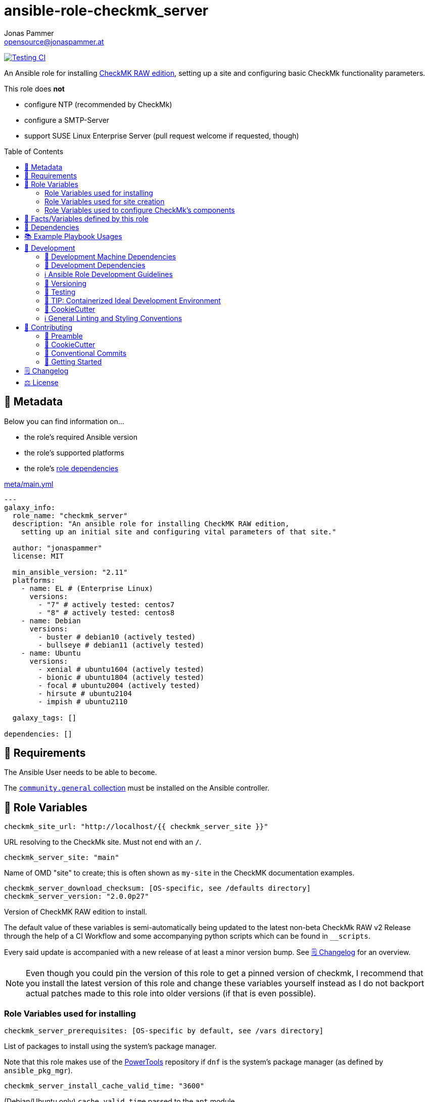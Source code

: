 = ansible-role-checkmk_server
Jonas Pammer <opensource@jonaspammer.at>;
:toc:
:toclevels: 2
:toc-placement!:
:source-highlighter: rouge
:no_change_needed: These variables do not need to be changed under normal circumstances, and certainly not if you are using the default version of the server.


// Very Relevant Status Badges
https://github.com/JonasPammer/ansible-role-checkmk_server/actions/workflows/ci.yml[image:https://github.com/JonasPammer/ansible-role-checkmk_server/actions/workflows/ci.yml/badge.svg[Testing CI]]


An Ansible role for installing
https://checkmk.com/product/raw-edition[CheckMK RAW edition],
setting up a site and configuring basic CheckMk functionality parameters.

This role does *not*

* configure NTP (recommended by CheckMk)
* configure a SMTP-Server
* support SUSE Linux Enterprise Server (pull request welcome if requested, though)

toc::[]

[[meta]]
== 🔎 Metadata
Below you can find information on…

* the role's required Ansible version
* the role's supported platforms
* the role's https://docs.ansible.com/ansible/latest/user_guide/playbooks_reuse_roles.html#role-dependencies[role dependencies]

.link:meta/main.yml[]
[source,yaml]
----
---
galaxy_info:
  role_name: "checkmk_server"
  description: "An ansible role for installing CheckMK RAW edition,
    setting up an initial site and configuring vital parameters of that site."

  author: "jonaspammer"
  license: MIT

  min_ansible_version: "2.11"
  platforms:
    - name: EL # (Enterprise Linux)
      versions:
        - "7" # actively tested: centos7
        - "8" # actively tested: centos8
    - name: Debian
      versions:
        - buster # debian10 (actively tested)
        - bullseye # debian11 (actively tested)
    - name: Ubuntu
      versions:
        - xenial # ubuntu1604 (actively tested)
        - bionic # ubuntu1804 (actively tested)
        - focal # ubuntu2004 (actively tested)
        - hirsute # ubuntu2104
        - impish # ubuntu2110

  galaxy_tags: []

dependencies: []
----


[[requirements]]
== 📌 Requirements
// Any prerequisites that may not be covered by this role or Ansible itself should be mentioned here.
The Ansible User needs to be able to `become`.


The https://galaxy.ansible.com/community/general[`community.general` collection]
must be installed on the Ansible controller.


[[variables]]
== 📜 Role Variables
// A description of the settable variables for this role should go here
// and any variables that can/should be set via parameters to the role.
// Any variables that are read from other roles and/or the global scope (ie. hostvars, group vars, etc.)
// should be mentioned here as well.

[source,yaml]
----
checkmk_site_url: "http://localhost/{{ checkmk_server_site }}"
----
URL resolving to the CheckMk site. Must not end with an `/`.

[source,yaml]
----
checkmk_server_site: "main"
----
Name of OMD "site" to create;
this is often shown as `my-site` in the CheckMK documentation examples.

[source,yaml]
----
checkmk_server_download_checksum: [OS-specific, see /defaults directory]
checkmk_server_version: "2.0.0p27"
----
Version of CheckMK RAW edition to install.

The default value of these variables is semi-automatically being updated
to the latest non-beta CheckMk RAW v2 Release through the help of a CI Workflow
and some accompanying python scripts which can be found in `__scripts`.

Every said update is accompanied with a new release of at least a minor version bump.
See <<changelog>> for an overview.

[NOTE]
Even though you could pin the version of this role to get a pinned version of checkmk,
I recommend that you install the latest version of this role and
change these variables yourself instead as I do not backport
actual patches made to this role into older versions
(if that is even possible).


[[variables--installation]]
=== Role Variables used for installing
[source,yaml]
----
checkmk_server_prerequisites: [OS-specific by default, see /vars directory]
----
List of packages to install using the system's package manager.

Note that this role makes use of the
https://linuxhint.com/enable-powertools-repository-centos/[PowerTools]
repository if `dnf` is the system's package manager (as defined by `ansible_pkg_mgr`).

[source,yaml]
----
checkmk_server_install_cache_valid_time: "3600"
----
(Debian/Ubuntu only)
`cache_valid_time` passed to the `apt` module.

[source,yaml]
----
checkmk_server_download_package: [OS-specific, see /defaults directory]
checkmk_server_download_url: "https://download.checkmk.com/checkmk/{{ checkmk_server_version }}/{{ checkmk_server_download_package }}"
checkmk_server_download_pubkey_url: "https://download.checkmk.com/checkmk/Check_MK-pubkey.gpg"
checkmk_server_download_dest: "{{ checkmk_server_download_dest_folder }}/{{ checkmk_server_download_package }}"
checkmk_server_download_dest_folder: "/opt"
checkmk_server_download_mode: u=rw,g=r,o=r

checkmk_server_man_path: "/usr/share/man/man8"
checkmk_server_man_mode: u=rwx,g=rx,o=rx

checkmk_server_omd_setup_command: "omd setup"
checkmk_server_omd_setup_creates: "/opt/omd"
----
_{no_change_needed}_


[[variables--site]]
=== Role Variables used for site creation

[source,yaml]
----
checkmk_server_htpasswd: ~  # not defined by default
----
If not defined, CheckMk generates a random password and outputs it into `checkmk_server_omd_create_creates`.

[source,yaml]
----
checkmk_server_omd_create_command: "omd create {{ checkmk_server_site }}"
checkmk_server_omd_create_creates: "/opt/omd/sites/{{ checkmk_server_site }}"
checkmk_server_log_dest: "/opt/omd/sites/{{ checkmk_server_site }}/omd-create.log"
checkmk_server_log_group: "{{ checkmk_server_site }}"
checkmk_server_log_mode: 'u=rw,g=,o='
checkmk_server_log_owner: "{{ checkmk_server_site }}"

checkmk_server_htpasswd_group: "{{ checkmk_server_site }}"
checkmk_server_htpasswd_mode: u=rw,g=rw,o= # pragma: allowlist secret
checkmk_server_htpasswd_name: "cmkadmin" # pragma: allowlist secret
checkmk_server_htpasswd_owner: "{{ checkmk_server_site }}"
checkmk_server_htpasswd_path: "/opt/omd/sites/{{ checkmk_server_site }}/etc/htpasswd"

checkmk_server_omd_start_command: "omd start {{ checkmk_server_site }}"
checkmk_server_omd_start_creates: "/opt/omd/sites/{{ checkmk_server_site }}/tmp/apache/run/apache.pid"

checkmk_apache_service: [OS-specific, see /defaults directory]
----
_{no_change_needed}_


[[variables--component_config]]
=== Role Variables used to configure CheckMk's components

OMD is a system that integrates multiple software components into a monitoring system.
In so doing, some components are optional, and for some there are alternatives or different operational settings.
https://docs.checkmk.com/latest/en/omd_basics.html#omdconfig[All of this]
can be comfortably configured with these variables (actually issues `omd config`).

#Note that the CheckMk site must temporarily be stopped if a change is required.#

The most important are:

CORE::
Selection of the monitoring core.
MKEVENTD::
Activates the Checkmk Event Console, with which the syslog messages, SNMP-Traps and other events can be processed
MKNOTIFYD::
Enterprise Editions: Activates the notification spooler.
AUTOSTART::
This is primarily of interest for test installations that should not normally start by themselves.
LIVESTATUS_TCP::
Allows external access to the status data for this site.
A distributed monitoring can be constructed with this.
The status of this instance can be incorporated into the central instance.
Please only activate it in a secure network.


[source,yaml]
----
checkmk_server_site_conf: true
----
Enable/Disable configuration of site configuration by this role.

==== General

[source,yaml]
----
checkmk_server_site_conf_admin_mail:
checkmk_server_site_conf_autostart: "on"
checkmk_server_site_conf_core: nagios
checkmk_server_site_conf_tmpfs: "on"
----

==== Web GUI

[source,yaml]
----
checkmk_server_site_conf_apache_mode: own
checkmk_server_site_conf_apache_tcp_addr: 127.0.0.1
checkmk_server_site_conf_apache_tcp_port: 5000
checkmk_server_site_conf_multisite_authorisation: "on"
checkmk_server_site_conf_multisite_cookie_auth: "on"
checkmk_server_site_conf_nagios_theme: classicui
----

==== Addons
[source,yaml]
----
checkmk_server_site_conf_mkeventd: "on"
checkmk_server_site_conf_mkeventd_snmptrap: "off"
checkmk_server_site_conf_mkeventd_syslog: "off"
checkmk_server_site_conf_mkeventd_syslog_tcp: "off"
checkmk_server_site_conf_pnp4nagios: "on"
----

==== Distributed Monitoring
[source,yaml,subs="+quotes,macros"]
----
checkmk_server_site_conf_livestatus_tcp: "off"
checkmk_server_site_conf_ncsa: "off"
----


[[public_vars]]
== 📜 Facts/Variables defined by this role

Each variable listed in this section
is dynamically defined when executing this role (and can only be overwritten using `ansible.builtin.set_facts`) _and_
is meant to be used not just internally.


[[dependencies]]
== 👫 Dependencies
// A list of other roles should go here,
// plus any details in regard to parameters that may need to be set for other roles,
// or variables that are used from other roles.

apache__service::
Overwrites this role's version of the default for `checkmk_apache_service`


[[example_playbooks]]
== 📚 Example Playbook Usages
// Including examples of how to use this role in a playbook for common scenarios is always nice for users.

[NOTE]
====
This role is part of https://github.com/JonasPammer/ansible-roles[
many compatible purpose-specific roles of mine].

The machine needs to be prepared.
In CI, this is done in `molecule/default/prepare.yml`
which sources its soft dependencies from `requirements.yml`:

.link:molecule/default/prepare.yml[]
[source,yaml]
----
Unresolved directive in README.orig.adoc - include::molecule/default/prepare.yml[]
----

The following diagram is a compilation of the "soft dependencies" of this role
as well as the recursive tree of their soft dependencies.

image:https://raw.githubusercontent.com/JonasPammer/ansible-roles/master/graphs/dependencies_checkmk_server.svg[
requirements.yml dependency graph of jonaspammer.checkmk_server]
====

.Minimum Viable Play
====
[source,yaml]
----
roles:
  - "jonaspammer.checkmk_server"

vars:
  some_var: "some_value"
----
====


[[development]]
== 📝 Development
// Badges about Conventions in this Project
https://conventionalcommits.org[image:https://img.shields.io/badge/Conventional%20Commits-1.0.0-yellow.svg[Conventional Commits]]
https://results.pre-commit.ci/latest/github/JonasPammer/ansible-role-checkmk_server/master[image:https://results.pre-commit.ci/badge/github/JonasPammer/ansible-role-checkmk_server/master.svg[pre-commit.ci status]]
// image:https://img.shields.io/badge/pre--commit-enabled-brightgreen?logo=pre-commit&logoColor=white[pre-commit, link=https://github.com/pre-commit/pre-commit]

[[development-system-dependencies]]
=== 📌 Development Machine Dependencies

* Python 3.8 or greater
* Docker

[[development-dependencies]]
=== 📌 Development Dependencies
Development Dependencies are defined in a
https://pip.pypa.io/en/stable/user_guide/#requirements-files[pip requirements file]
named `requirements-dev.txt`.
Example Installation Instructions for Linux are shown below:

----
# "optional": create a python virtualenv and activate it for the current shell session
$ python3 -m venv venv
$ source venv/bin/activate

$ python3 -m pip install -r requirements-dev.txt
----

[[development-guidelines]]
=== ℹ️ Ansible Role Development Guidelines

Please take a look at my https://github.com/JonasPammer/cookiecutter-ansible-role/blob/master/ROLE_DEVELOPMENT_GUIDELINES.adoc[
Ansible Role Development Guidelines].

If interested, I've also written down some
https://github.com/JonasPammer/cookiecutter-ansible-role/blob/master/ROLE_DEVELOPMENT_TIPS.adoc[
General Ansible Role Development (Best) Practices].

[[versioning]]
=== 🔢 Versioning

Versions are defined using https://git-scm.com/book/en/v2/Git-Basics-Tagging[Tags],
which in turn are https://galaxy.ansible.com/docs/contributing/version.html[recognized and used] by Ansible Galaxy.

*Versions must not start with `v`.*

When a new tag is pushed, https://github.com/JonasPammer/ansible-role-checkmk_server/actions/workflows/release-to-galaxy.yml[
a GitHub CI workflow]
(image:https://github.com/JonasPammer/ansible-role-checkmk_server/actions/workflows/release-to-galaxy.yml/badge.svg[Release CI])
takes care of importing the role to my Ansible Galaxy Account.

[[testing]]
=== 🧪 Testing
Automatic Tests are run on each Contribution using GitHub Workflows.

The Tests primarily resolve around running
https://molecule.readthedocs.io/en/latest/[Molecule]
on a varying set of linux distributions and using various ansible versions,
as detailed in https://github.com/JonasPammer/ansible-roles[JonasPammer/ansible-roles].

The molecule test also includes a step which lints all ansible playbooks using
https://github.com/ansible/ansible-lint#readme[`ansible-lint`]
to check for best practices and behaviour that could potentially be improved.

To run the tests, simply run `tox` on the command line.
You can pass an optional environment variable to define the distribution of the
Docker container that will be spun up by molecule:

----
$ MOLECULE_DISTRO=centos7 tox
----

For a list of possible values fed to `MOLECULE_DISTRO`,
take a look at the matrix defined in link:.github/workflows/ci.yml[].

==== 🐛 Debugging a Molecule Container

1. Run your molecule tests with the option `MOLECULE_DESTROY=never`, e.g.:
+
[subs="quotes,macros"]
----
$ *MOLECULE_DESTROY=never MOLECULE_DISTRO=#ubuntu1604# tox -e py3-ansible-#5#*
...
  TASK [ansible-role-pip : (redacted).] pass:[************************]
  failed: [instance-py3-ansible-5] => changed=false
...
 pass:[___________________________________ summary ____________________________________]
  pre-commit: commands succeeded
ERROR:   py3-ansible-5: commands failed
----

2. Find out the name of the molecule-provisioned docker container:
+
[subs="quotes"]
----
$ *docker ps*
#30e9b8d59cdf#   geerlingguy/docker-debian10-ansible:latest   "/lib/systemd/systemd"   8 minutes ago   Up 8 minutes                                                                                                    instance-py3-ansible-5
----

3. Get into a bash Shell of the container, and do your debugging:
+
[subs="quotes"]
----
$ *docker exec -it #30e9b8d59cdf# /bin/bash*

root@instance-py3-ansible-2:/#
root@instance-py3-ansible-2:/# python3 --version
Python 3.8.10
root@instance-py3-ansible-2:/# ...
----
+
[TIP]
====
If the failure you try to debug is part of `verify.yml` step and not the actual `converge.yml`,
you may want to know that the output of ansible's modules (`vars`), hosts (`hostvars`) and environment variables have been stored into files
on both the provisioner and inside the docker machine under:
* `/var/tmp/vars.yml`
* `/var/tmp/hostvars.yml`
* `/var/tmp/environment.yml`
`grep`, `cat` or transfer these as you wish!
====
+
[TIP]
=====
You may also want to know that the files mentioned in the admonition above
are attached to the *GitHub CI Artifacts* of a given Workflow run. +
This allows one to check the difference between runs
and thus help in debugging what caused the bit-rot or failure in general.
image::https://user-images.githubusercontent.com/32995541/178442403-e15264ca-433a-4bc7-95db-cfadb573db3c.png[]
=====

4. After you finished your debugging, exit it and destroy the container:
+
[subs="quotes"]
----
root@instance-py3-ansible-2:/# *exit*

$ *docker stop #30e9b8d59cdf#*

$ *docker container rm #30e9b8d59cdf#*
_or_
$ *docker container prune*
----


[[development-container-extra]]
=== 🧃 TIP: Containerized Ideal Development Environment

This Project offers a definition for a "1-Click Containerized Development Environment".

This Container even allow one to run docker containers inside of them (Docker-In-Docker, dind),
allowing for molecule execution.

To use it:

1. Ensure you fullfill the link:https://code.visualstudio.com/docs/remote/containers#_system-requirements[
   the System requirements of Visual Studio Code Development Containers],
   optionally following the __Installation__-Section of the linked page section. +
   This includes: Installing Docker, Installing Visual Studio Code itself, and Installing the necessary Extension.
2. Clone the project to your machine
3. Open the folder of the repo in Visual Studio Code (_File - Open Folder…_).
4. If you get a prompt at the lower right corner informing you about the presence of the devcontainer definition,
you can press the accompanying button to enter it.
*Otherwise,* you can also execute the Visual Studio Command `Remote-Containers: Open Folder in Container` yourself (_View - Command Palette_ -> _type in the mentioned command_).

[TIP]
====
I recommend using `Remote-Containers: Rebuild Without Cache and Reopen in Container`
once here and there as the devcontainer feature does have some problems recognizing
changes made to its definition properly some times.
====

[NOTE]
=====
You may need to configure your host system to enable the container to use your SSH Keys.

The procedure is described https://code.visualstudio.com/docs/remote/containers#_sharing-git-credentials-with-your-container[
in the official devcontainer docs under "Sharing Git credentials with your container"].
=====


[[cookiecutter]]
=== 🍪 CookieCutter

This Project shall be kept in sync with
https://github.com/JonasPammer/cookiecutter-ansible-role[the CookieCutter it was originally templated from]
using https://github.com/cruft/cruft[cruft] (if possible) or manual alteration (if needed)
to the best extend possible.

.Official Example Usage of `cruft update`
____
image::https://raw.githubusercontent.com/cruft/cruft/master/art/example_update.gif[Official Example Usage of `cruft update`]
____

==== 🕗 Changelog
When a new tag is pushed, an appropriate GitHub Release will be created
by the Repository Maintainer to provide a proper human change log with a title and description.


[[pre-commit]]
=== ℹ️ General Linting and Styling Conventions
General Linting and Styling Conventions are
https://stackoverflow.blog/2020/07/20/linters-arent-in-your-way-theyre-on-your-side/[*automatically* held up to Standards]
by various https://pre-commit.com/[`pre-commit`] hooks, at least to some extend.

Automatic Execution of pre-commit is done on each Contribution using
https://pre-commit.ci/[`pre-commit.ci`]<<note_pre-commit-ci,*>>.
Pull Requests even automatically get fixed by the same tool,
at least by hooks that automatically alter files.

[NOTE]
====
Not to confuse:
Although some pre-commit hooks may be able to warn you about script-analyzed flaws in syntax or even code to some extend (for which reason pre-commit's hooks are *part of* the test suite),
pre-commit itself does not run any real Test Suites.
For Information on Testing, see <<testing>>.
====

[TIP]
====
[[note_pre-commit-ci]]
Nevertheless, I recommend you to integrate pre-commit into your local development workflow yourself.

This can be done by cd'ing into the directory of your cloned project and running `pre-commit install`.
Doing so will make git run pre-commit checks on every commit you make,
aborting the commit themselves if a hook alarm'ed.

You can also, for example, execute pre-commit's hooks at any time by running `pre-commit run --all-files`.
====


[[contributing]]
== 💪 Contributing
https://open.vscode.dev/JonasPammer/ansible-role-checkmk_server[image:https://img.shields.io/static/v1?logo=visualstudiocode&label=&message=Open%20in%20Visual%20Studio%20Code&labelColor=2c2c32&color=007acc&logoColor=007acc[Open in Visual Studio Code]]
image:https://img.shields.io/badge/PRs-welcome-brightgreen.svg?style=flat-square[PRs Welcome]

// Included in README.adoc
:toc:
:toclevels: 3

The following sections are generic in nature and are used to help new contributors.
The actual "Development Documentation" of this project is found under <<development>>.

=== 🤝 Preamble
First off, thank you for considering contributing to this Project.

Following these guidelines helps to communicate that you respect the time of the developers managing and developing this open source project.
In return, they should reciprocate that respect in addressing your issue, assessing changes, and helping you finalize your pull requests.

[[cookiecutter--contributing]]
=== 🍪 CookieCutter
This Project owns many of its files to
https://github.com/JonasPammer/cookiecutter-ansible-role[the CookieCutter it was originally templated from].

Please check if the edit you have in mind is actually applicable to the template
and if so make an appropriate change there instead.
Your change may also be applicable partly to the template
as well as partly to something specific to this project,
in which case you would be creating multiple PRs.

=== 💬 Conventional Commits

A casual contributor does not have to worry about following
https://github.com/JonasPammer/JonasPammer/blob/master/demystifying/conventional_commits.adoc[__the spec__]
https://www.conventionalcommits.org/en/v1.0.0/[__by definition__],
as pull requests are being squash merged into one commit in the project.
Only core contributors, i.e. those with rights to push to this project's branches, must follow it
(e.g. to allow for automatic version determination and changelog generation to work).

=== 🚀 Getting Started

Contributions are made to this repo via Issues and Pull Requests (PRs).
A few general guidelines that cover both:

* Search for existing Issues and PRs before creating your own.
* If you've never contributed before, see https://auth0.com/blog/a-first-timers-guide-to-an-open-source-project/[
  the first timer's guide on Auth0's blog] for resources and tips on how to get started.

==== Issues

Issues should be used to report problems, request a new feature, or to discuss potential changes *before* a PR is created.
When you https://github.com/JonasPammer/ansible-role-checkmk_server/issues/new[
create a new Issue], a template will be loaded that will guide you through collecting and providing the information we need to investigate.

If you find an Issue that addresses the problem you're having,
please add your own reproduction information to the existing issue *rather than creating a new one*.
Adding a https://github.blog/2016-03-10-add-reactions-to-pull-requests-issues-and-comments/[reaction]
can also help be indicating to our maintainers that a particular problem is affecting more than just the reporter.

==== Pull Requests

PRs to this Project are always welcome and can be a quick way to get your fix or improvement slated for the next release.
https://blog.ploeh.dk/2015/01/15/10-tips-for-better-pull-requests/[In general], PRs should:

* Only fix/add the functionality in question *OR* address wide-spread whitespace/style issues, not both.
* Add unit or integration tests for fixed or changed functionality (if a test suite already exists).
* *Address a single concern*
* *Include documentation* in the repo
* Be accompanied by a complete Pull Request template (loaded automatically when a PR is created).

For changes that address core functionality or would require breaking changes (e.g. a major release),
it's best to open an Issue to discuss your proposal first.

In general, we follow the "fork-and-pull" Git workflow

1. Fork the repository to your own Github account
2. Clone the project to your machine
3. Create a branch locally with a succinct but descriptive name
4. Commit changes to the branch
5. Following any formatting and testing guidelines specific to this repo
6. Push changes to your fork
7. Open a PR in our repository and follow the PR template so that we can efficiently review the changes.


[[changelog]]
== 🗒 Changelog
Please refer to the
https://github.com/JonasPammer/ansible-role-checkmk_server/releases[Release Page of this Repository]
for a human changelog of the corresponding
https://github.com/JonasPammer/ansible-role-checkmk_server/tags[Tags (Versions) of this Project].

Note that this Project adheres to Semantic Versioning.
Please report any accidental breaking changes of a minor version update.


[[license]]
== ⚖️ License

.link:LICENSE[]
----
MIT License

Copyright (c) 2022 Jonas Pammer

Permission is hereby granted, free of charge, to any person obtaining a copy
of this software and associated documentation files (the "Software"), to deal
in the Software without restriction, including without limitation the rights
to use, copy, modify, merge, publish, distribute, sublicense, and/or sell
copies of the Software, and to permit persons to whom the Software is
furnished to do so, subject to the following conditions:

The above copyright notice and this permission notice shall be included in all
copies or substantial portions of the Software.

THE SOFTWARE IS PROVIDED "AS IS", WITHOUT WARRANTY OF ANY KIND, EXPRESS OR
IMPLIED, INCLUDING BUT NOT LIMITED TO THE WARRANTIES OF MERCHANTABILITY,
FITNESS FOR A PARTICULAR PURPOSE AND NONINFRINGEMENT. IN NO EVENT SHALL THE
AUTHORS OR COPYRIGHT HOLDERS BE LIABLE FOR ANY CLAIM, DAMAGES OR OTHER
LIABILITY, WHETHER IN AN ACTION OF CONTRACT, TORT OR OTHERWISE, ARISING FROM,
OUT OF OR IN CONNECTION WITH THE SOFTWARE OR THE USE OR OTHER DEALINGS IN THE
SOFTWARE.
----
